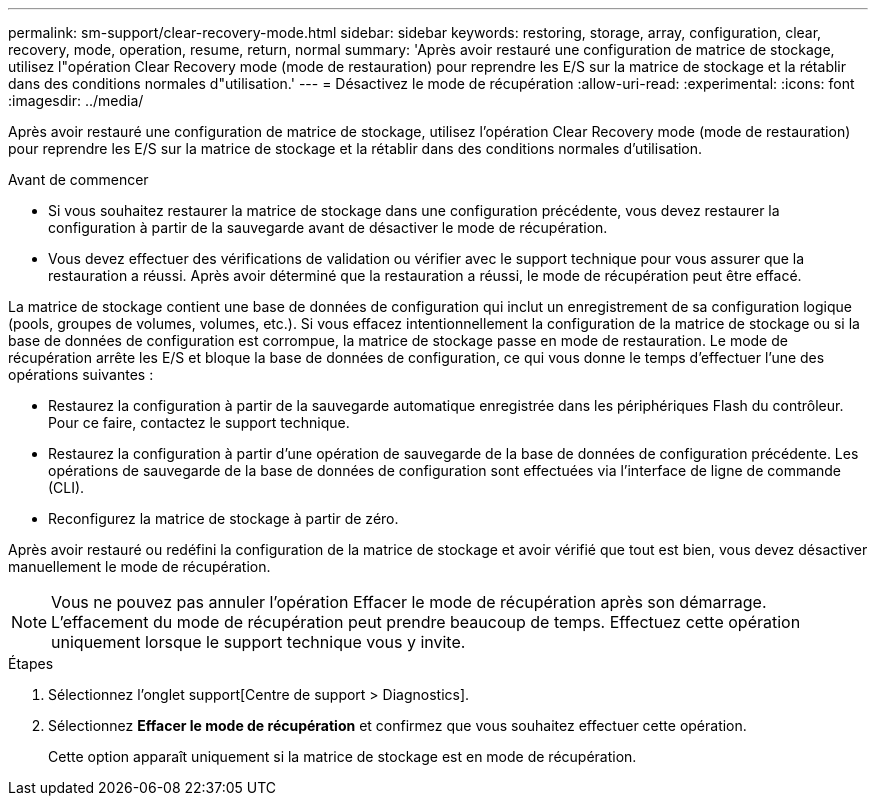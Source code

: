 ---
permalink: sm-support/clear-recovery-mode.html 
sidebar: sidebar 
keywords: restoring, storage, array, configuration, clear, recovery, mode, operation, resume, return, normal 
summary: 'Après avoir restauré une configuration de matrice de stockage, utilisez l"opération Clear Recovery mode (mode de restauration) pour reprendre les E/S sur la matrice de stockage et la rétablir dans des conditions normales d"utilisation.' 
---
= Désactivez le mode de récupération
:allow-uri-read: 
:experimental: 
:icons: font
:imagesdir: ../media/


[role="lead"]
Après avoir restauré une configuration de matrice de stockage, utilisez l'opération Clear Recovery mode (mode de restauration) pour reprendre les E/S sur la matrice de stockage et la rétablir dans des conditions normales d'utilisation.

.Avant de commencer
* Si vous souhaitez restaurer la matrice de stockage dans une configuration précédente, vous devez restaurer la configuration à partir de la sauvegarde avant de désactiver le mode de récupération.
* Vous devez effectuer des vérifications de validation ou vérifier avec le support technique pour vous assurer que la restauration a réussi. Après avoir déterminé que la restauration a réussi, le mode de récupération peut être effacé.


La matrice de stockage contient une base de données de configuration qui inclut un enregistrement de sa configuration logique (pools, groupes de volumes, volumes, etc.). Si vous effacez intentionnellement la configuration de la matrice de stockage ou si la base de données de configuration est corrompue, la matrice de stockage passe en mode de restauration. Le mode de récupération arrête les E/S et bloque la base de données de configuration, ce qui vous donne le temps d'effectuer l'une des opérations suivantes :

* Restaurez la configuration à partir de la sauvegarde automatique enregistrée dans les périphériques Flash du contrôleur. Pour ce faire, contactez le support technique.
* Restaurez la configuration à partir d'une opération de sauvegarde de la base de données de configuration précédente. Les opérations de sauvegarde de la base de données de configuration sont effectuées via l'interface de ligne de commande (CLI).
* Reconfigurez la matrice de stockage à partir de zéro.


Après avoir restauré ou redéfini la configuration de la matrice de stockage et avoir vérifié que tout est bien, vous devez désactiver manuellement le mode de récupération.

[NOTE]
====
Vous ne pouvez pas annuler l'opération Effacer le mode de récupération après son démarrage. L'effacement du mode de récupération peut prendre beaucoup de temps. Effectuez cette opération uniquement lorsque le support technique vous y invite.

====
.Étapes
. Sélectionnez l'onglet support[Centre de support > Diagnostics].
. Sélectionnez *Effacer le mode de récupération* et confirmez que vous souhaitez effectuer cette opération.
+
Cette option apparaît uniquement si la matrice de stockage est en mode de récupération.


